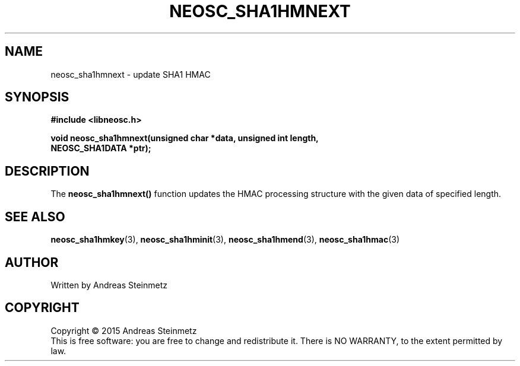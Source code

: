 .TH NEOSC_SHA1HMNEXT 3  2015-04-10 "" ""
.SH NAME
neosc_sha1hmnext \- update SHA1 HMAC
.SH SYNOPSIS
.nf
.B #include <libneosc.h>
.sp
.BI "void neosc_sha1hmnext(unsigned char *data, unsigned int length,"
.BI "                      NEOSC_SHA1DATA *ptr);"
.SH DESCRIPTION
The
.BR neosc_sha1hmnext()
function updates the HMAC processing structure with the given data of specified length.
.SH SEE ALSO
.BR neosc_sha1hmkey (3),
.BR neosc_sha1hminit (3),
.BR neosc_sha1hmend (3),
.BR neosc_sha1hmac (3)
.SH AUTHOR
Written by Andreas Steinmetz
.SH COPYRIGHT
Copyright \(co 2015 Andreas Steinmetz
.br
This is free software: you are free to change and redistribute it.
There is NO WARRANTY, to the extent permitted by law.
